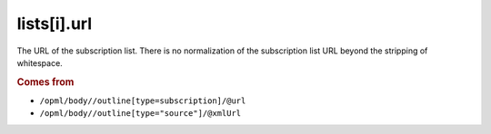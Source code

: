 lists[i].url
============

The URL of the subscription list. There is no normalization of the subscription list URL beyond the stripping of whitespace.

..  rubric:: Comes from

*   ``/opml/body//outline[type=subscription]/@url``
*   ``/opml/body//outline[type="source"]/@xmlUrl``
